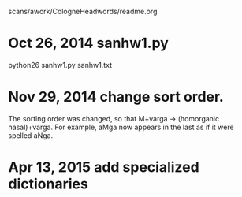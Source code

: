 scans/awork/CologneHeadwords/readme.org

* Oct 26, 2014 sanhw1.py
python26 sanhw1.py sanhw1.txt
* Nov 29, 2014 change sort order.
The sorting order was changed, so that
 M+varga -> (homorganic nasal)+varga.
For example, aMga now appears in the
last as if it were spelled aNga.

* Apr 13, 2015 add specialized dictionaries

